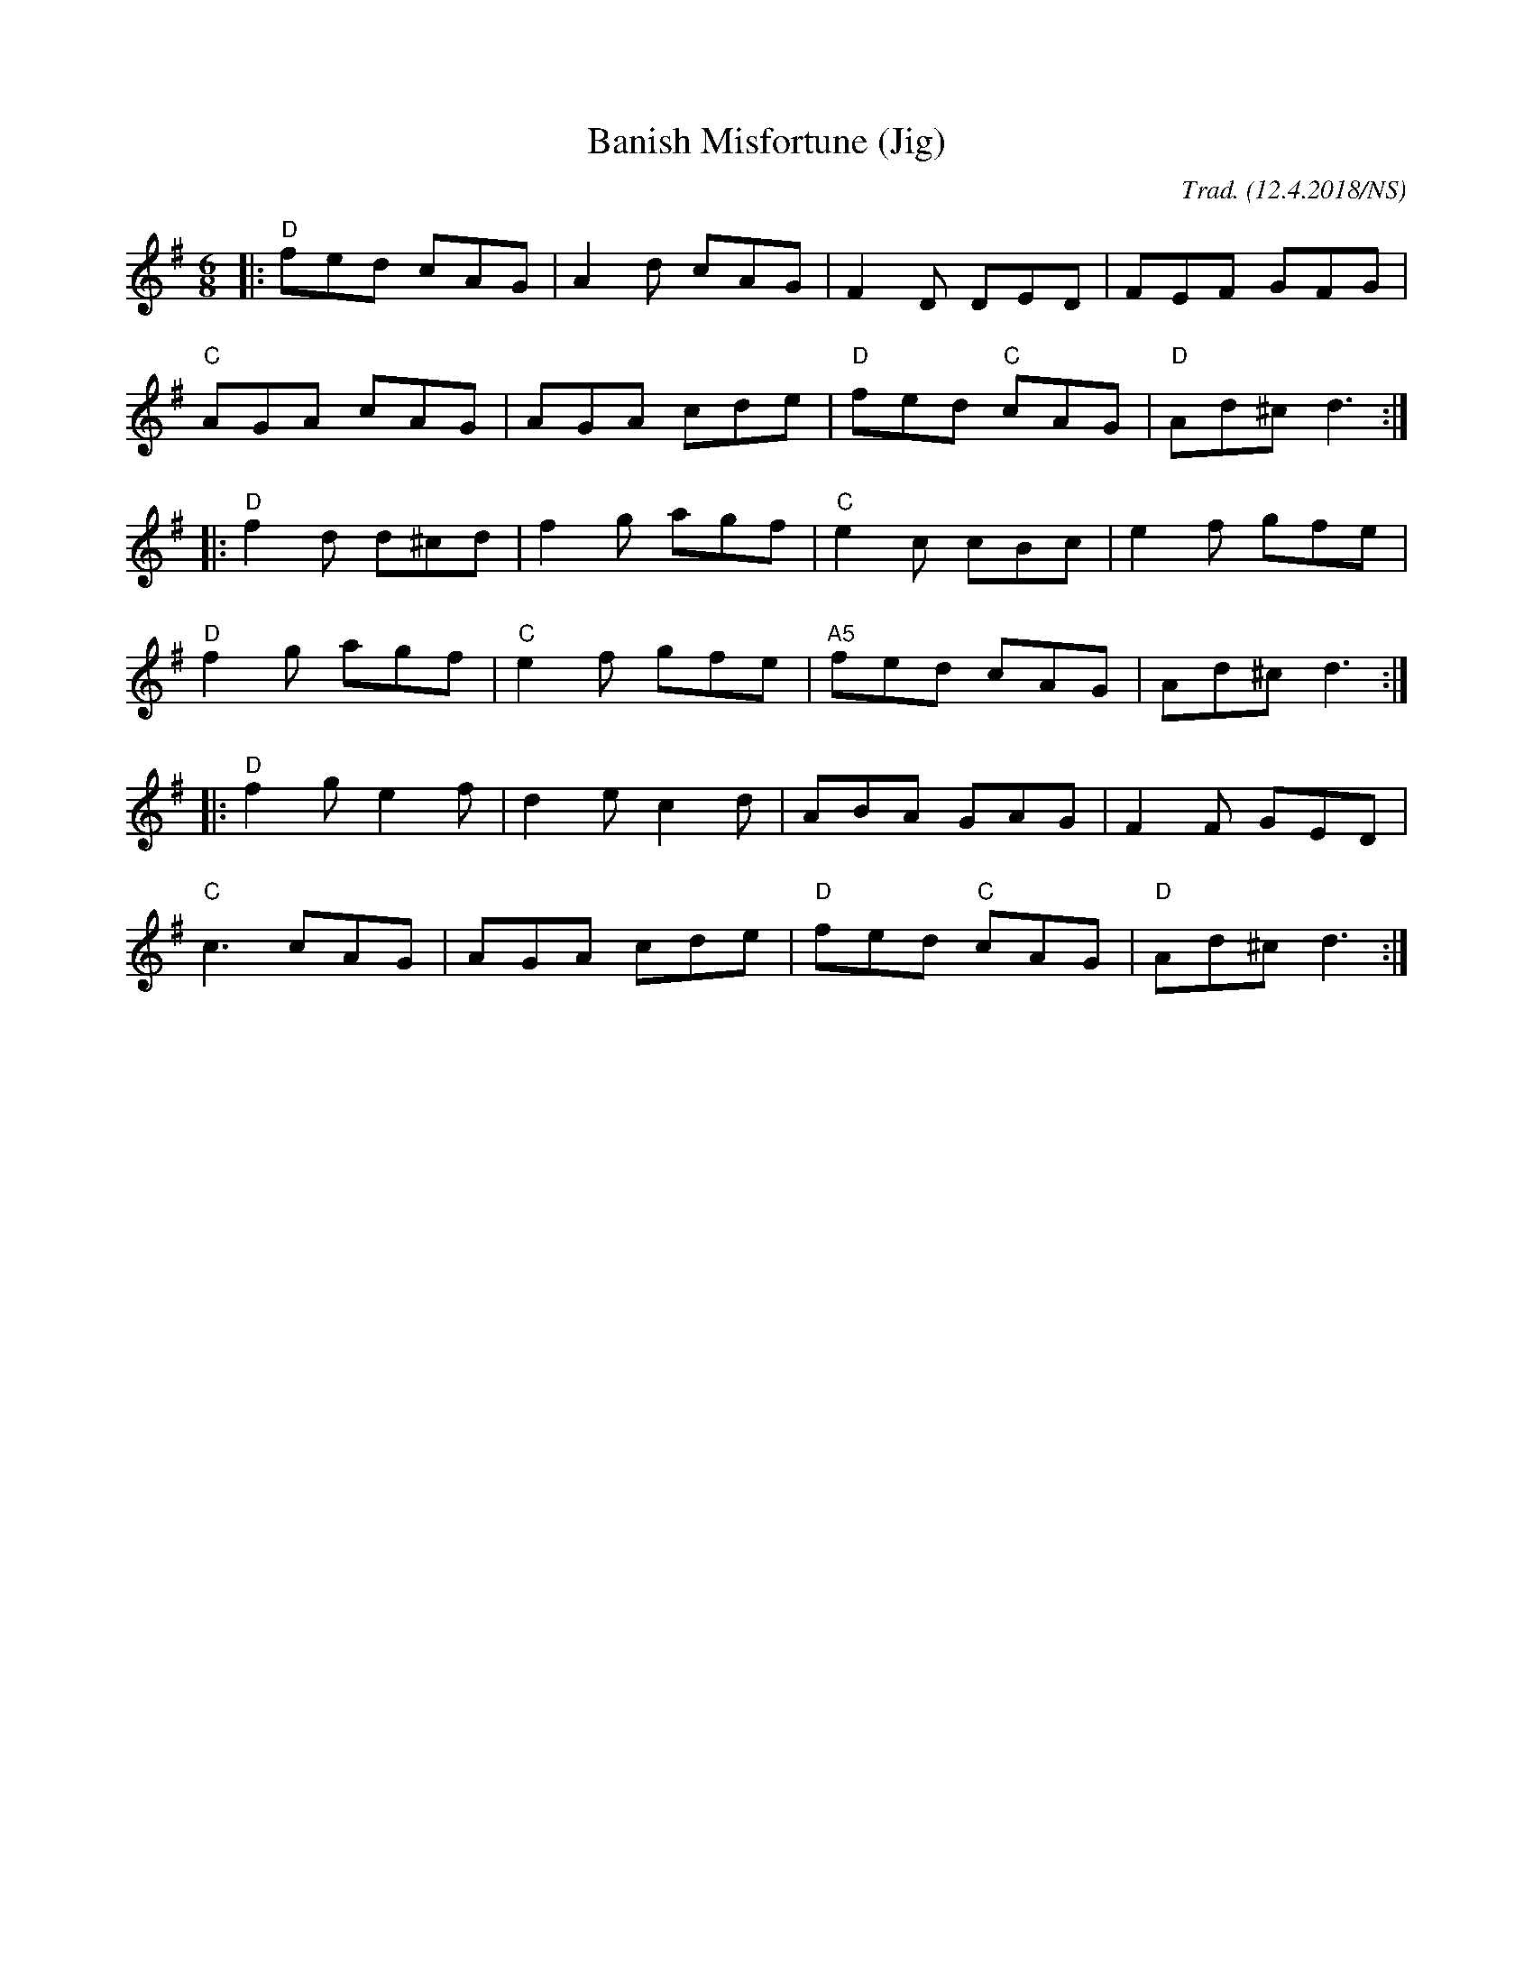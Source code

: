 X:1
T: Banish Misfortune (Jig)
R: jig
M: 6/8
L: 1/8
O:Trad. (12.4.2018/NS)
K:Dmix
|:"D"fed cAG| A2d cAG| F2D DED| FEF GFG|
"C"AGA cAG| AGA cde|"D"fed "C"cAG| "D"Ad^c d3:|
|:"D"f2d d^cd| f2g agf| "C"e2c cBc|e2f gfe|
"D"f2g agf| "C"e2f gfe|"A5"fed cAG|Ad^c d3:|
|:"D"f2g e2f| d2e c2d|ABA GAG| F2F GED|
"C"c3 cAG| AGA cde| "D"fed "C"cAG| "D"Ad^c d3:|

